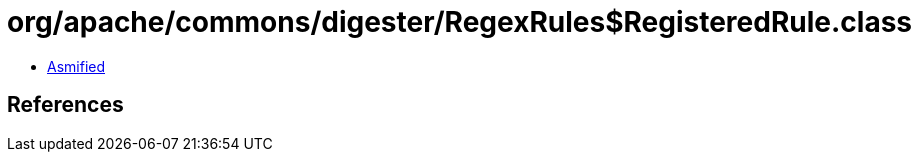 = org/apache/commons/digester/RegexRules$RegisteredRule.class

 - link:RegexRules$RegisteredRule-asmified.java[Asmified]

== References

